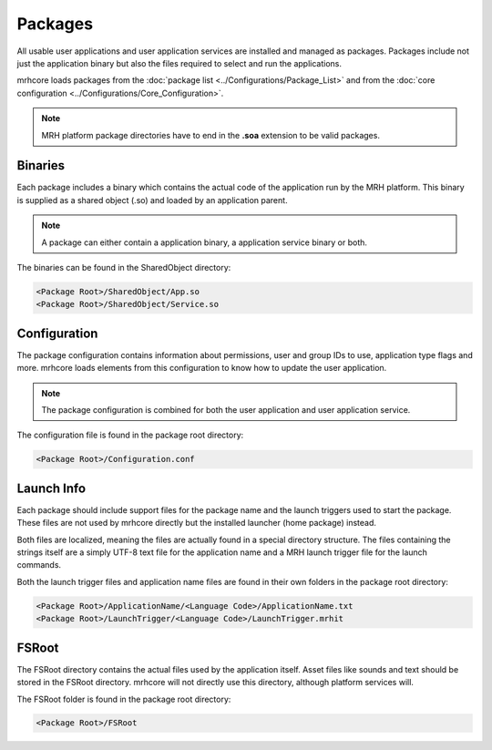 ********
Packages
********
All usable user applications and user application services are installed and 
managed as packages. Packages include not just the application binary but also 
the files required to select and run the applications.

mrhcore loads packages from the :doc:`package list <../Configurations/Package_List>` 
and from the :doc:`core configuration <../Configurations/Core_Configuration>`.

.. note::

    MRH platform package directories have to end in the **.soa** extension 
    to be valid packages.


Binaries
--------
Each package includes a binary which contains the actual code of the application 
run by the MRH platform. This binary is supplied as a shared object (.so) and 
loaded by an application parent.

.. note::

    A package can either contain a application binary, a application service binary 
    or both.
    

The binaries can be found in the SharedObject directory:

.. code-block:: c

    <Package Root>/SharedObject/App.so
    <Package Root>/SharedObject/Service.so


Configuration
-------------
The package configuration contains information about permissions, user and group 
IDs to use, application type flags and more. mrhcore loads elements from this 
configuration to know how to update the user application.

.. note::

    The package configuration is combined for both the user application and 
    user application service.


The configuration file is found in the package root directory:

.. code-block:: c

    <Package Root>/Configuration.conf


Launch Info
-----------
Each package should include support files for the package name and the launch 
triggers used to start the package. These files are not used by mrhcore directly 
but the installed launcher (home package) instead.

Both files are localized, meaning the files are actually found in a special 
directory structure. The files containing the strings itself are a simply UTF-8 
text file for the application name and a MRH launch trigger file for the launch 
commands.

Both the launch trigger files and application name files are found in their 
own folders in the package root directory:

.. code-block:: c

    <Package Root>/ApplicationName/<Language Code>/ApplicationName.txt
    <Package Root>/LaunchTrigger/<Language Code>/LaunchTrigger.mrhit


FSRoot
------
The FSRoot directory contains the actual files used by the application itself. 
Asset files like sounds and text should be stored in the FSRoot directory. 
mrhcore will not directly use this directory, although platform services will.

The FSRoot folder is found in the package root directory:

.. code-block:: c

    <Package Root>/FSRoot

